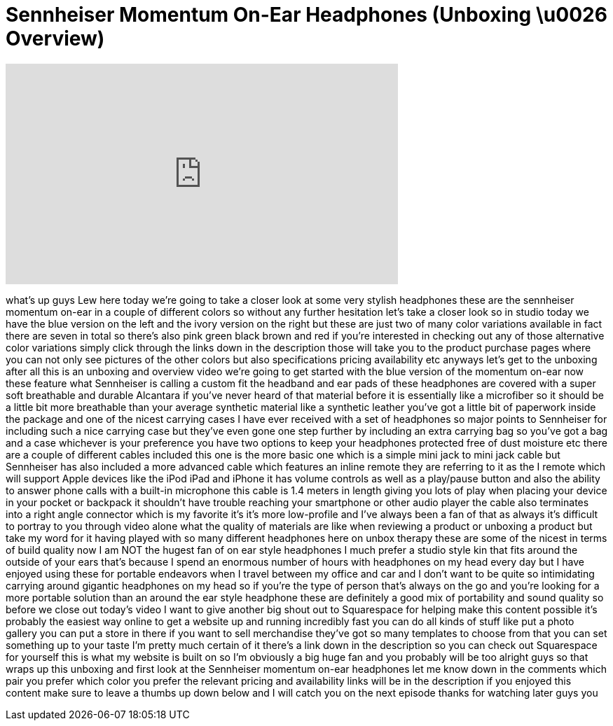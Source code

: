 = Sennheiser Momentum On-Ear Headphones (Unboxing \u0026 Overview)
:published_at: 2013-10-09
:hp-alt-title: Sennheiser Momentum On-Ear Headphones (Unboxing \u0026 Overview)
:hp-image: https://i.ytimg.com/vi/NzgyzC7kRWw/maxresdefault.jpg


++++
<iframe width="560" height="315" src="https://www.youtube.com/embed/NzgyzC7kRWw?rel=0" frameborder="0" allow="autoplay; encrypted-media" allowfullscreen></iframe>
++++

what's up guys Lew here today we're
going to take a closer look at some very
stylish headphones these are the
sennheiser momentum on-ear in a couple
of different colors so without any
further hesitation let's take a closer
look
so in studio today we have the blue
version on the left and the ivory
version on the right but these are just
two of many color variations available
in fact there are seven in total so
there's also pink green black brown and
red if you're interested in checking out
any of those alternative color
variations simply click through the
links down in the description those will
take you to the product purchase pages
where you can not only see pictures of
the other colors but also specifications
pricing availability etc anyways let's
get to the unboxing after all this is an
unboxing and overview video we're going
to get started with the blue version of
the momentum on-ear now these feature
what Sennheiser is calling a custom fit
the headband and ear pads of these
headphones are covered with a super soft
breathable and durable Alcantara if
you've never heard of that material
before it is essentially like a
microfiber so it should be a little bit
more breathable than your average
synthetic material like a synthetic
leather you've got a little bit of
paperwork inside the package and one of
the nicest carrying cases I have ever
received with a set of headphones so
major points to Sennheiser for including
such a nice carrying case
but they've even gone one step further
by including an extra carrying bag so
you've got a bag and a case whichever is
your preference you have two options to
keep your headphones protected free of
dust moisture etc there are a couple of
different cables included this one is
the more basic one which is a simple
mini jack to mini jack cable but
Sennheiser has also included a more
advanced cable which features an inline
remote they are referring to it as the I
remote which will support Apple devices
like the iPod iPad and iPhone it has
volume controls as well as a play/pause
button and also the ability to answer
phone calls with a built-in microphone
this cable is 1.4 meters in length
giving you lots of play when placing
your device in your pocket or backpack
it shouldn't have trouble reaching your
smartphone or other audio player the
cable also terminates into a right angle
connector which is my favorite it's it's
more low-profile and I've always been a
fan of that
as always it's difficult to portray to
you through video alone what the quality
of materials are like when reviewing a
product or unboxing a product but take
my word for it having played with so
many different headphones here on unbox
therapy these are some of the nicest in
terms of build quality now I am NOT the
hugest fan of on ear style headphones I
much prefer a studio style kin that fits
around the outside of your ears that's
because I spend an enormous number of
hours with headphones on my head every
day but I have enjoyed using these for
portable endeavors when I travel between
my office and car and I don't want to be
quite so intimidating carrying around
gigantic headphones on my head so if
you're the type of person that's always
on the go and you're looking for a more
portable solution than an around the ear
style headphone these are definitely a
good mix of portability and sound
quality so before we close out today's
video I want to give another big shout
out to Squarespace for helping make this
content possible it's probably the
easiest way online to get a website up
and running incredibly fast you can do
all kinds of stuff like put a photo
gallery you can put a store in there if
you want to sell merchandise they've got
so many templates to choose from that
you can set something up to your taste
I'm pretty much certain of it there's a
link down in the description so you can
check out Squarespace for yourself this
is what my website is built on so I'm
obviously a big huge fan and you
probably will be too alright guys so
that wraps up this unboxing and first
look at the Sennheiser momentum on-ear
headphones let me know down in the
comments which pair you prefer which
color you prefer the relevant pricing
and availability links will be in the
description if you enjoyed this content
make sure to leave a thumbs up down
below and I will catch you on the next
episode thanks for watching later guys
you